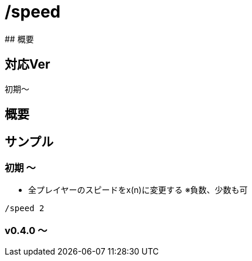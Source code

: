 # /speed
## 概要

## 対応Ver
初期～

## 概要


## サンプル
### 初期 ～
* 全プレイヤーのスピードをx(n)に変更する ※負数、少数も可
----
/speed 2
----
### v0.4.0 ～

